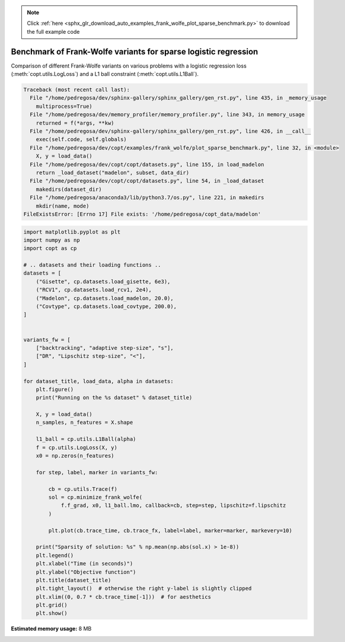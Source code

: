 .. note::
    :class: sphx-glr-download-link-note

    Click :ref:`here <sphx_glr_download_auto_examples_frank_wolfe_plot_sparse_benchmark.py>` to download the full example code
.. rst-class:: sphx-glr-example-title

.. _sphx_glr_auto_examples_frank_wolfe_plot_sparse_benchmark.py:


Benchmark of Frank-Wolfe variants for sparse logistic regression
================================================================

Comparison of different Frank-Wolfe variants on various 
problems with a logistic regression loss (:meth:`copt.utils.LogLoss`)
and a L1 ball constraint (:meth:`copt.utils.L1Ball`).



.. code-block:: pytb

    Traceback (most recent call last):
      File "/home/pedregosa/dev/sphinx-gallery/sphinx_gallery/gen_rst.py", line 435, in _memory_usage
        multiprocess=True)
      File "/home/pedregosa/dev/memory_profiler/memory_profiler.py", line 343, in memory_usage
        returned = f(*args, **kw)
      File "/home/pedregosa/dev/sphinx-gallery/sphinx_gallery/gen_rst.py", line 426, in __call__
        exec(self.code, self.globals)
      File "/home/pedregosa/dev/copt/examples/frank_wolfe/plot_sparse_benchmark.py", line 32, in <module>
        X, y = load_data()
      File "/home/pedregosa/dev/copt/copt/datasets.py", line 155, in load_madelon
        return _load_dataset("madelon", subset, data_dir)
      File "/home/pedregosa/dev/copt/copt/datasets.py", line 54, in _load_dataset
        makedirs(dataset_dir)
      File "/home/pedregosa/anaconda3/lib/python3.7/os.py", line 221, in makedirs
        mkdir(name, mode)
    FileExistsError: [Errno 17] File exists: '/home/pedregosa/copt_data/madelon'





.. code-block:: default

    import matplotlib.pyplot as plt
    import numpy as np
    import copt as cp

    # .. datasets and their loading functions ..
    datasets = [
        ("Gisette", cp.datasets.load_gisette, 6e3),
        ("RCV1", cp.datasets.load_rcv1, 2e4),
        ("Madelon", cp.datasets.load_madelon, 20.0),
        ("Covtype", cp.datasets.load_covtype, 200.0),
    ]


    variants_fw = [
        ["backtracking", "adaptive step-size", "s"],
        ["DR", "Lipschitz step-size", "<"],
    ]

    for dataset_title, load_data, alpha in datasets:
        plt.figure()
        print("Running on the %s dataset" % dataset_title)

        X, y = load_data()
        n_samples, n_features = X.shape

        l1_ball = cp.utils.L1Ball(alpha)
        f = cp.utils.LogLoss(X, y)
        x0 = np.zeros(n_features)

        for step, label, marker in variants_fw:

            cb = cp.utils.Trace(f)
            sol = cp.minimize_frank_wolfe(
                f.f_grad, x0, l1_ball.lmo, callback=cb, step=step, lipschitz=f.lipschitz
            )

            plt.plot(cb.trace_time, cb.trace_fx, label=label, marker=marker, markevery=10)

        print("Sparsity of solution: %s" % np.mean(np.abs(sol.x) > 1e-8))
        plt.legend()
        plt.xlabel("Time (in seconds)")
        plt.ylabel("Objective function")
        plt.title(dataset_title)
        plt.tight_layout()  # otherwise the right y-label is slightly clipped
        plt.xlim((0, 0.7 * cb.trace_time[-1]))  # for aesthetics
        plt.grid()
        plt.show()


.. rst-class:: sphx-glr-timing

   **Total running time of the script:** ( 11 minutes  46.105 seconds)

**Estimated memory usage:**  8 MB


.. _sphx_glr_download_auto_examples_frank_wolfe_plot_sparse_benchmark.py:


.. only :: html

 .. container:: sphx-glr-footer
    :class: sphx-glr-footer-example



  .. container:: sphx-glr-download

     :download:`Download Python source code: plot_sparse_benchmark.py <plot_sparse_benchmark.py>`



  .. container:: sphx-glr-download

     :download:`Download Jupyter notebook: plot_sparse_benchmark.ipynb <plot_sparse_benchmark.ipynb>`


.. only:: html

 .. rst-class:: sphx-glr-signature

    `Gallery generated by Sphinx-Gallery <https://sphinx-gallery.github.io>`_

